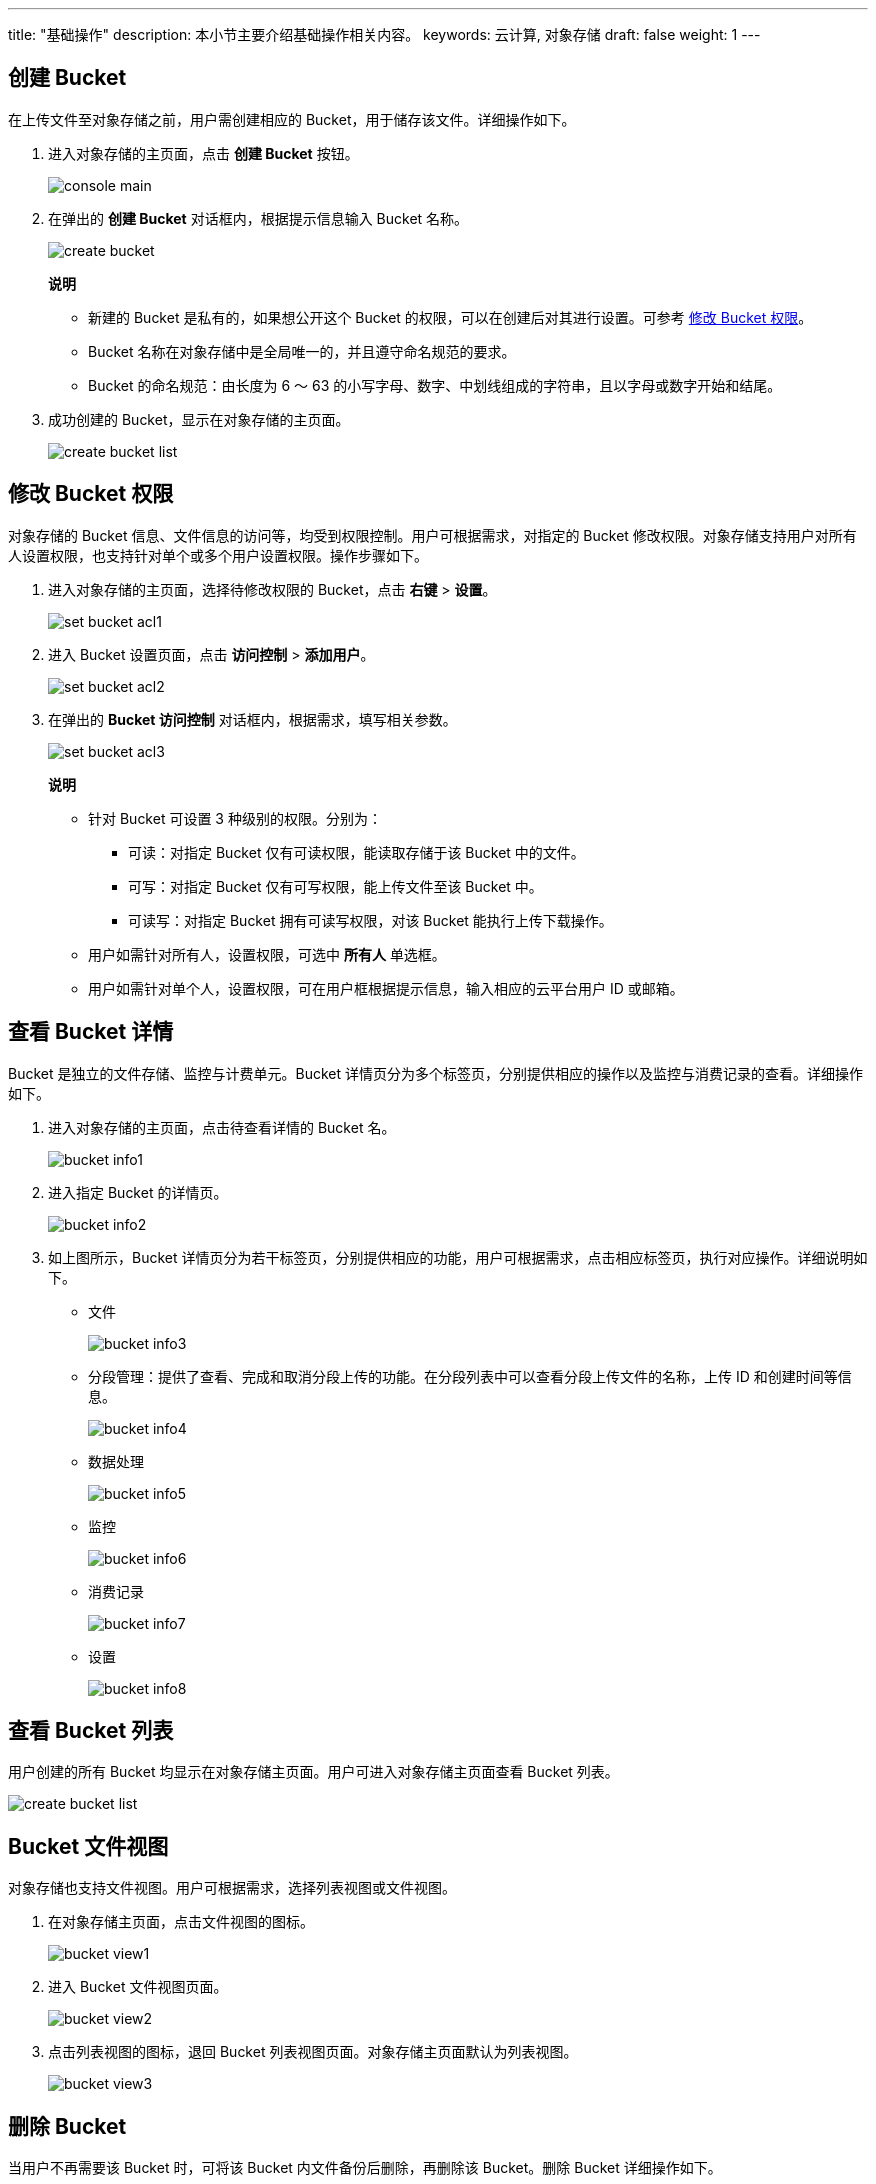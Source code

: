 ---
title: "基础操作"
description: 本小节主要介绍基础操作相关内容。
keywords: 云计算, 对象存储
draft: false
weight: 1
---

== 创建 Bucket

在上传文件至对象存储之前，用户需创建相应的 Bucket，用于储存该文件。详细操作如下。

. 进入对象存储的主页面，点击 *创建 Bucket* 按钮。
+
image::/images/cloud_service/storage/object_storage/console_main.png[]

. 在弹出的 *创建 Bucket* 对话框内，根据提示信息输入 Bucket 名称。
+
image::/images/cloud_service/storage/object_storage/create_bucket.png[]
+
*说明*

* 新建的 Bucket 是私有的，如果想公开这个 Bucket 的权限，可以在创建后对其进行设置。可参考 link:../../bucket_manage/access_control/[修改 Bucket 权限]。
* Bucket 名称在对象存储中是全局唯一的，并且遵守命名规范的要求。
* Bucket 的命名规范：由长度为 6 ～ 63 的小写字母、数字、中划线组成的字符串，且以字母或数字开始和结尾。

. 成功创建的 Bucket，显示在对象存储的主页面。
+
image::/images/cloud_service/storage/object_storage/create_bucket_list.png[]

== 修改 Bucket 权限

对象存储的 Bucket 信息、文件信息的访问等，均受到权限控制。用户可根据需求，对指定的 Bucket 修改权限。对象存储支持用户对所有人设置权限，也支持针对单个或多个用户设置权限。操作步骤如下。

. 进入对象存储的主页面，选择待修改权限的 Bucket，点击 *右键* > *设置*。
+
image::/images/cloud_service/storage/object_storage/set_bucket_acl1.png[]

. 进入 Bucket 设置页面，点击 *访问控制* > *添加用户*。
+
image::/images/cloud_service/storage/object_storage/set_bucket_acl2.png[]

. 在弹出的 *Bucket 访问控制* 对话框内，根据需求，填写相关参数。
+
image::/images/cloud_service/storage/object_storage/set_bucket_acl3.png[]
+
*说明*

* 针对 Bucket 可设置 3 种级别的权限。分别为：
 ** 可读：对指定 Bucket 仅有可读权限，能读取存储于该 Bucket 中的文件。
 ** 可写：对指定 Bucket 仅有可写权限，能上传文件至该 Bucket 中。
 ** 可读写：对指定 Bucket 拥有可读写权限，对该 Bucket 能执行上传下载操作。
* 用户如需针对所有人，设置权限，可选中 *所有人* 单选框。
* 用户如需针对单个人，设置权限，可在用户框根据提示信息，输入相应的云平台用户 ID 或邮箱。

== 查看 Bucket 详情

Bucket 是独立的文件存储、监控与计费单元。Bucket 详情页分为多个标签页，分别提供相应的操作以及监控与消费记录的查看。详细操作如下。

. 进入对象存储的主页面，点击待查看详情的 Bucket 名。
+
image::/images/cloud_service/storage/object_storage/bucket_info1.png[]

. 进入指定 Bucket 的详情页。
+
image::/images/cloud_service/storage/object_storage/bucket_info2.png[]

. 如上图所示，Bucket 详情页分为若干标签页，分别提供相应的功能，用户可根据需求，点击相应标签页，执行对应操作。详细说明如下。

* 文件
+
image::/images/cloud_service/storage/object_storage/bucket_info3.png[]

* 分段管理：提供了查看、完成和取消分段上传的功能。在分段列表中可以查看分段上传文件的名称，上传 ID 和创建时间等信息。
+
image::/images/cloud_service/storage/object_storage/bucket_info4.png[]

* 数据处理
+
image::/images/cloud_service/storage/object_storage/bucket_info5.png[]

* 监控
+
image::/images/cloud_service/storage/object_storage/bucket_info6.png[]

* 消费记录
+
image::/images/cloud_service/storage/object_storage/bucket_info7.png[]

* 设置
+
image::/images/cloud_service/storage/object_storage/bucket_info8.png[]

== 查看 Bucket 列表

用户创建的所有 Bucket 均显示在对象存储主页面。用户可进入对象存储主页面查看 Bucket 列表。

image::/images/cloud_service/storage/object_storage/create_bucket_list.png[]

== Bucket 文件视图

对象存储也支持文件视图。用户可根据需求，选择列表视图或文件视图。

. 在对象存储主页面，点击文件视图的图标。
+
image::/images/cloud_service/storage/object_storage/bucket_view1.png[]

. 进入 Bucket 文件视图页面。
+
image::/images/cloud_service/storage/object_storage/bucket_view2.png[]

. 点击列表视图的图标，退回 Bucket 列表视图页面。对象存储主页面默认为列表视图。
+
image::/images/cloud_service/storage/object_storage/bucket_view3.png[]

== 删除 Bucket

当用户不再需要该 Bucket 时，可将该 Bucket 内文件备份后删除，再删除该 Bucket。删除 Bucket 详细操作如下。

. 在对象存储主页面，选中待删除 Bucket，确认该 Bucket 内文件数为 0 后，点击 *删除* 按钮。
+
image::/images/cloud_service/storage/object_storage/delete_bucket1.png[]

. 弹出 *提示* 对话框，确认该操作无误后，点击 *确认* 按钮，删除该 Bucket。
+
image::/images/cloud_service/storage/object_storage/delete_bucket2.png[]

. 页面跳转至对象存储主页面。成功删除的 Bucket，不在列表显示。
